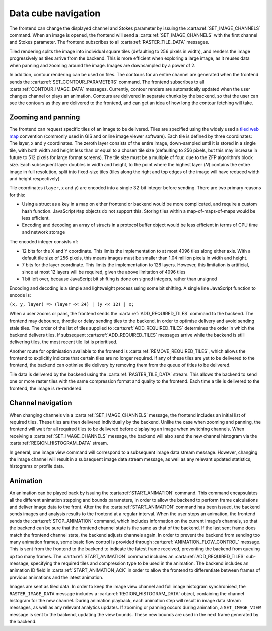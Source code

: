 .. _data-cube-navigation:

Data cube navigation
--------------------

The frontend can change the displayed channel and Stokes parameter by issuing the :carta:ref:`SET_IMAGE_CHANNELS` command. When an image is opened, the frontend will send a :carta:ref:`SET_IMAGE_CHANNELS` with the first channel and Stokes parameter. The frontend subscribes to all :carta:ref:`RASTER_TILE_DATA` messages.

Tiled rendering splits the image into individual square tiles (defaulting to 256 pixels in width), and renders the image progressively as tiles arrive from the backend. This is more efficient when exploring a large image, as it reuses data when panning and zooming around the image. Images are downsampled by a power of 2.

In addition, contour rendering can be used on files. The contours for an entire channel are generated when the frontend sends the :carta:ref:`SET_CONTOUR_PARAMETERS` command. The frontend subscribes to all :carta:ref:`CONTOUR_IMAGE_DATA` messages. Currently, contour renders are automatically updated when the user changes channel or plays an animation. Contours are delivered in separate chunks by the backend, so that the user can see the contours as they are delivered to the frontend, and can get an idea of how long the contour fetching will take.

.. _Zooming and panning:

Zooming and panning
~~~~~~~~~~~~~~~~~~~

The frontend can request specific tiles of an image to be delivered. Tiles are specified using the widely used a `tiled web map <https://en.wikipedia.org/wiki/Tiled_web_map>`__ convention (commonly used in GIS and online image viewer software). Each tile is defined by three coordinates: The layer, x and y coordinates. The zeroth layer consists of the entire image, down-sampled until it is stored in a single tile, with both width and height less than or equal to a chosen tile size (defaulting to 256 pixels, but this may increase in future to 512 pixels for large format screens). The tile size must be a multiple of four, due to the ZFP algorithm’s block size. Each subsequent layer doubles in width and height, to the point where the highest layer (*N*) contains the entire image in full resolution, split into fixed-size tiles (tiles along the right and top edges of the image will have reduced width and height respectively).

Tile coordinates (``layer``, ``x`` and ``y``) are encoded into a single 32-bit integer before sending. There are two primary reasons for this:

-  Using a struct as a key in a map on either frontend or backend would be more complicated, and require a custom hash function. JavaScript ``Map`` objects do not support this. Storing tiles within a map-of-maps-of-maps would be less efficient.
-  Encoding and decoding an array of structs in a protocol buffer object would be less efficient in terms of CPU time and network storage

The encoded integer consists of:

-  12 bits for the X and Y coordinate. This limits the implementation to at most 4096 tiles along either axis. With a default tile size of 256 pixels, this means images must be smaller than 1.04 million pixels in width and height.
-  7 bits for the layer coordinate. This limits the implementation to 128 layers. However, this limitation is artificial, since at most 12 layers will be required, given the above limitation of 4096 tiles
-  1 bit left over, because JavaScript bit shifting is done on signed integers, rather than unsigned

Encoding and decoding is a simple and lightweight process using some bit shifting. A single line JavaScript function to encode is:

``(x, y, layer) => (layer << 24) | (y << 12) | x;``

When a user zooms or pans, the frontend sends the :carta:ref:`ADD_REQUIRED_TILES` command to the backend. The frontend may debounce, throttle or delay sending tiles to the backend, in order to optimise delivery and avoid sending stale tiles. The order of the list of tiles supplied to :carta:ref:`ADD_REQUIRED_TILES` determines the order in which the backend delivers tiles. If subsequent :carta:ref:`ADD_REQUIRED_TILES` messages arrive while the backend is still delivering tiles, the most recent tile list is prioritised.

Another route for optimisation available to the frontend is :carta:ref:`REMOVE_REQUIRED_TILES`, which allows the frontend to explicitly indicate that certain tiles are no longer required. If any of these tiles are yet to be delivered to the frontend, the backend can optimise tile delivery by removing them from the queue of titles to be delivered.

Tile data is delivered by the backend using the :carta:ref:`RASTER_TILE_DATA` stream. This allows the backend to send one or more raster tiles with the same compression format and quality to the frontend. Each time a tile is delivered to the frontend, the image is re-rendered.

.. uml::
    
    skinparam style strictuml
    hide footbox
    title Altering image view
    
    actor User
    box "Client-side" #EDEDED	
            participant Frontend
    end box
    
    box "Server-side" #lightblue
    	participant Backend
    end box
    User -> Frontend: Pans or zooms image
    activate Frontend
    Frontend -> Backend : ADD_REQUIRED_TILES
    activate Backend
    Frontend <-- Backend : RASTER_TILE_DATA
    User <-- Frontend: Displays updated image
    Frontend <-- Backend : RASTER_TILE_DATA
    User <-- Frontend: Displays updated image
    Frontend <-- Backend : RASTER_TILE_DATA
    User <-- Frontend: Displays updated image
    deactivate Backend
    deactivate Frontend
    

.. _Channel navigation:

Channel navigation
~~~~~~~~~~~~~~~~~~

When changing channels via a :carta:ref:`SET_IMAGE_CHANNELS` message, the frontend includes an initial list of required tiles. These tiles are then delivered individually by the backend. Unlike the case when zooming and panning, the frontend will wait for all required tiles to be delivered before displaying an image when switching channels. When receiving a :carta:ref:`SET_IMAGE_CHANNELS` message, the backend will also send the new channel histogram via the :carta:ref:`REGION_HISTOGRAM_DATA` stream.

In general, one image view command will correspond to a subsequent image data stream message. However, changing the image channel will result in a subsequent image data stream message, as well as any relevant updated statistics, histograms or profile data.

.. uml::
    
    skinparam style strictuml
    hide footbox
    title Altering image channel
    
    actor User
    box "Client-side" #EDEDED	
            participant Frontend
    end box
    
    box "Server-side" #lightblue
    	participant Backend
    end box
    User -> Frontend: Changes channel\nor Stokes
    activate Frontend
    Frontend -> Backend : SET_IMAGE_CHANNELS
    activate Backend
    Backend -> Backend: Calculates which\nanalytics need\nupdates
    Backend -> Backend: Calculates\nchannel histogram
    Frontend <-- Backend : REGION_HISTOGRAM_DATA
    Frontend <-- Backend : RASTER_TILE_DATA
    Frontend <-- Backend : RASTER_TILE_DATA
    Frontend <-- Backend : RASTER_TILE_DATA
    User <-- Frontend: Displays updated\nimage
    Backend -> Backend: Calculates\nremaining analytics
    Frontend <-- Backend : SPATIAL_PROFILE_DATA
    deactivate Backend
    User <-- Frontend: Displays updated\nplots
    deactivate Frontend
    

.. _Animation:

Animation
~~~~~~~~~

An animation can be played back by issuing the :carta:ref:`START_ANIMATION` command. This command encapsulates all the different animation stepping and bounds parameters, in order to allow the backend to perform frame calculations and deliver image data to the front. After the the :carta:ref:`START_ANIMATION` command has been issued, the backend sends images and analysis results to the frontend at a regular interval. When the user stops an animation, the frontend sends the :carta:ref:`STOP_ANIMATION` command, which includes information on the current image’s channels, so that the backend can be sure that the frontend channel state is the same as that of the backend. If the last sent frame does match the frontend channel state, the backend adjusts channels again. In order to prevent the backend from sending too many animation frames, some basic flow control is provided through :carta:ref:`ANIMATION_FLOW_CONTROL` message. This is sent from the frontend to the backend to indicate the latest frame received, preventing the backend from queuing up too many frames. The :carta:ref:`START_ANIMATION` command includes an :carta:ref:`ADD_REQUIRED_TILES` sub-message, specifying the required tiles and compression type to be used in the animation. The backend includes an animation ID field in :carta:ref:`START_ANIMATION_ACK` in order to allow the frontend to differentiate between frames of previous animations and the latest animation.

.. uml::
    
    skinparam style strictuml
    hide footbox
    title Animation playback
    
    actor User
    box "Client-side" #EDEDED
            participant Frontend
    end box
    
    box "Server-side" #lightblue
    	participant Backend
    end box
    User -> Frontend: Requests animation\nplayback
    activate Frontend
    Frontend -> Backend : START_ANIMATION
    activate Backend
    Frontend <-- Backend: START_ANIMATION_ACK
    Frontend <-- Backend : RASTER_IMAGE_DATA
    Frontend -> Backend: ANIMATION_FLOW_CONTROL
    User <-- Frontend: Displays updated image
    Frontend <-- Backend : RASTER_IMAGE_DATA
    Frontend -> Backend: ANIMATION_FLOW_CONTROL
    User <-- Frontend: Displays updated image
    Frontend <-- Backend : RASTER_IMAGE_DATA
    Frontend -> Backend: ANIMATION_FLOW_CONTROL
    User <-- Frontend: Displays updated image
    Frontend <-- Backend : RASTER_IMAGE_DATA
    Frontend -> Backend: ANIMATION_FLOW_CONTROL
    User <-- Frontend: Displays updated image
    User -> Frontend : Stops playback
    Frontend -> Backend : STOP_ANIMATION
    Frontend -> Backend : SET_IMAGE_CHANNELS
    Frontend <-- Backend: RASTER_TILE_DATA
    Frontend <-- Backend: RASTER_TILE_DATA
    deactivate Frontend
    deactivate Backend
    

Images are sent as tiled data. In order to keep the image view channel and full image histogram synchronised, the ``RASTER_IMAGE_DATA`` message includes a :carta:ref:`REGION_HISTOGRAM_DATA` object, containing the channel histogram for the new channel. During animation playback, each animation step will result in image data stream messages, as well as any relevant analytics updates. If zooming or panning occurs during animation, a ``SET_IMAGE_VIEW`` message is sent to the backend, updating the view bounds. These new bounds are used in the next frame generated by the backend.

